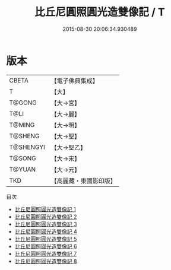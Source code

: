 #+TITLE: 比丘尼圓照圓光造雙像記 / T

#+DATE: 2015-08-30 20:06:34.930489
* 版本
 |     CBETA|【電子佛典集成】|
 |         T|【大】     |
 |    T@GONG|【大→宮】   |
 |      T@LI|【大→麗】   |
 |    T@MING|【大→明】   |
 |   T@SHENG|【大→聖】   |
 | T@SHENGYI|【大→聖乙】  |
 |    T@SONG|【大→宋】   |
 |    T@YUAN|【大→元】   |
 |       TKD|【高麗藏・東國影印版】|
目次
 - [[file:KR6h0014_001.txt][比丘尼圓照圓光造雙像記 1]]
 - [[file:KR6h0014_002.txt][比丘尼圓照圓光造雙像記 2]]
 - [[file:KR6h0014_003.txt][比丘尼圓照圓光造雙像記 3]]
 - [[file:KR6h0014_004.txt][比丘尼圓照圓光造雙像記 4]]
 - [[file:KR6h0014_005.txt][比丘尼圓照圓光造雙像記 5]]
 - [[file:KR6h0014_006.txt][比丘尼圓照圓光造雙像記 6]]
 - [[file:KR6h0014_007.txt][比丘尼圓照圓光造雙像記 7]]
 - [[file:KR6h0014_008.txt][比丘尼圓照圓光造雙像記 8]]
